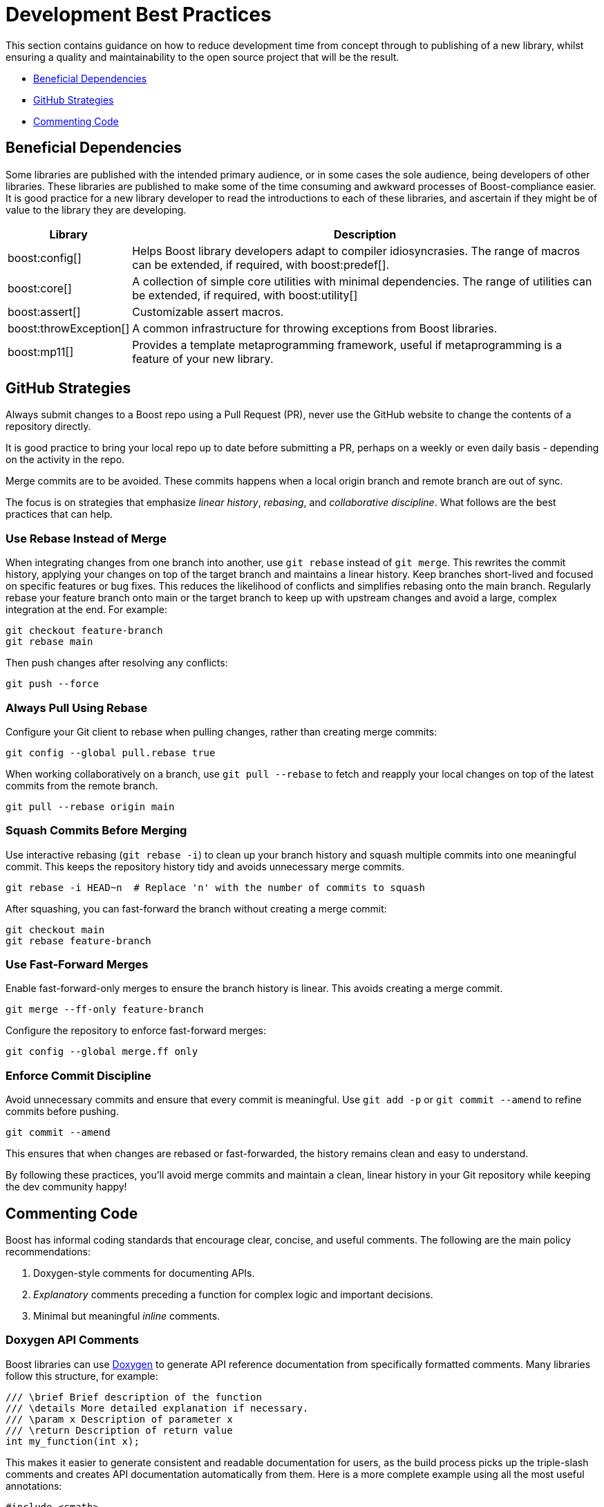 ////
Copyright (c) 2024 The C++ Alliance, Inc. (https://cppalliance.org)

Distributed under the Boost Software License, Version 1.0. (See accompanying
file LICENSE_1_0.txt or copy at http://www.boost.org/LICENSE_1_0.txt)

Official repository: https://github.com/boostorg/website-v2-docs
////
= Development Best Practices
:navtitle: Best Practices

This section contains guidance on how to reduce development time from concept through to publishing of a new library, whilst ensuring a quality and maintainability to the open source project that will be the result.

* <<Beneficial Dependencies>>
* <<GitHub Strategies>>
* <<Commenting Code>>

== Beneficial Dependencies

Some libraries are published with the intended primary audience, or in some cases the sole audience, being developers of other libraries. These libraries are published to make some of the time consuming and awkward processes of Boost-compliance easier. It is good practice for a new library developer to read the introductions to each of these libraries, and ascertain if they might be of value to the library they are developing. 

[cols="1,4",options="header",stripes=even,frame=none]
|===
| *Library* | *Description* 
| boost:config[] | Helps Boost library developers adapt to compiler idiosyncrasies. The range of macros can be extended, if required, with boost:predef[].
| boost:core[] | A collection of simple core utilities with minimal dependencies. The range of utilities can be extended, if required, with boost:utility[]
| boost:assert[] | Customizable assert macros.
| boost:throwException[] | A common infrastructure for throwing exceptions from Boost libraries.
| boost:mp11[] | Provides a template metaprogramming framework, useful if metaprogramming is a feature of your new library.
|===

[[githubstrategies]]
== GitHub Strategies

Always submit changes to a Boost repo using a Pull Request (PR), never use the GitHub website to change the contents of a repository directly.

It is good practice to bring your local repo up to date before submitting a PR, perhaps on a weekly or even daily basis - depending on the activity in the repo.

Merge commits are to be avoided. These commits happens when a local origin branch and remote branch are out of sync. 

The focus is on strategies that emphasize _linear history_, _rebasing_, and _collaborative discipline_. What follows are the best practices that can help.

=== Use Rebase Instead of Merge

When integrating changes from one branch into another, use `git rebase` instead of `git merge`. This rewrites the commit history, applying your changes on top of the target branch and maintains a linear history. Keep branches short-lived and focused on specific features or bug fixes. This reduces the likelihood of conflicts and simplifies rebasing onto the main branch. Regularly rebase your feature branch onto main or the target branch to keep up with upstream changes and avoid a large, complex integration at the end. For example:

[source, bash]
----
git checkout feature-branch
git rebase main
----

Then push changes after resolving any conflicts:

[source, bash]
----
git push --force
----

=== Always Pull Using Rebase

Configure your Git client to rebase when pulling changes, rather than creating merge commits:

[source, bash]
----
git config --global pull.rebase true
----

When working collaboratively on a branch, use `git pull --rebase` to fetch and reapply your local changes on top of the latest commits from the remote branch.

[source, bash]
----
git pull --rebase origin main
----

=== Squash Commits Before Merging

Use interactive rebasing (`git rebase -i`) to clean up your branch history and squash multiple commits into one meaningful commit. This keeps the repository history tidy and avoids unnecessary merge commits.

[source, bash]
----
git rebase -i HEAD~n  # Replace 'n' with the number of commits to squash
----

After squashing, you can fast-forward the branch without creating a merge commit:

[source, bash]
----
git checkout main
git rebase feature-branch
----

=== Use Fast-Forward Merges

Enable fast-forward-only merges to ensure the branch history is linear. This avoids creating a merge commit.

[source, bash]
----
git merge --ff-only feature-branch
----

Configure the repository to enforce fast-forward merges:

[source, bash]
----
git config --global merge.ff only
----

=== Enforce Commit Discipline

Avoid unnecessary commits and ensure that every commit is meaningful. Use `git add -p` or `git commit --amend` to refine commits before pushing.

[source, bash]
----
git commit --amend
----

This ensures that when changes are rebased or fast-forwarded, the history remains clean and easy to understand.

By following these practices, you'll avoid merge commits and maintain a clean, linear history in your Git repository while keeping the dev community happy! 

[[comments]]
== Commenting Code

Boost has informal coding standards that encourage clear, concise, and useful comments. The following are the main policy recommendations:

. Doxygen-style comments for documenting APIs.
. _Explanatory_ comments preceding a function for complex logic and important decisions.
. Minimal but meaningful _inline_ comments.

=== Doxygen API Comments

Boost libraries can use https://www.doxygen.nl/[Doxygen] to generate API reference documentation from specifically formatted comments. Many libraries follow this structure, for example:

[source, cpp]
----
/// \brief Brief description of the function
/// \details More detailed explanation if necessary.
/// \param x Description of parameter x
/// \return Description of return value
int my_function(int x);

----

This makes it easier to generate consistent and readable documentation for users, as the build process picks up the triple-slash comments and creates API documentation automatically from them. Here is a more complete example using all the most useful annotations:

[source, cpp]
----
#include <cmath>
#include <stdexcept>

/**
 * @brief Computes the area of a triangle using Heron's formula.
 * 
 * This function calculates the area of a triangle given the lengths of its three sides.
 * It uses Heron's formula, which states that for a triangle with sides a, b, and c:
 * 
 * \f[
 * A = \sqrt{s \cdot (s - a) \cdot (s - b) \cdot (s - c)}
 * \f]
 * 
 * where \f$s\f$ is the semi-perimeter:
 * 
 * \f[
 * s = \frac{a + b + c}{2}
 * \f]
 * 
 * @param a The length of the first side (must be positive).
 * @param b The length of the second side (must be positive).
 * @param c The length of the third side (must be positive).
 * @return The computed area of the triangle.
 * @throws std::invalid_argument if the sides do not form a valid triangle.
 * @throws std::domain_error if the computed area is invalid due to floating-point errors.
 */
double computeTriangleArea(double a, double b, double c) {
    if (a <= 0 || b <= 0 || c <= 0) {
        throw std::invalid_argument("All side lengths must be positive.");
    }

    // Check for the triangle inequality
    if (a + b <= c || a + c <= b || b + c <= a) {
        throw std::invalid_argument("The given sides do not form a valid triangle.");
    }

    // Calculate semi-perimeter
    double s = (a + b + c) / 2.0;

    // Compute area using Heron's formula
    double area = std::sqrt(s * (s - a) * (s - b) * (s - c));

    if (std::isnan(area) || area <= 0) {
        throw std::domain_error("Computed area is invalid due to floating-point errors.");
    }

    return area;
}

----

The most useful Doxygen annotations are:

[cols="1,4",options="header",stripes=even,frame=none]
|===
| *Annotation* | *Description* 
| `@brief` | A short summary of the function's purpose.
| `@param` | Describes the function parameters and their constraints.
| `@return` | Explains the function's return value.
| `@throws` | Lists the possible exceptions that the function may throw.
|===

Notes:: 
* For mathematical formulas the `\f[ ... \f]` tags render inline https://www.latex-project.org/[LaTeX]-style math formulas in the generated documentation. 
* `@brief` is used inside block comments  (`/** ... */`), while `\brief` works with both block and single-line (`///`) comments. Good practice is simply being consistent with your preference.

=== Explanatory Comments

Since many Boost libraries aim to be compatible with (or eventually integrated into) the https://en.cppreference.com/w/cpp/standard_library[Standard Library], you might adopt commenting styles similar to standard library headers, keeping explanations brief, precise, and technical. Sometimes though, the comments are more numerous and helpful in specific implementations, such as Clang pass:[libc++], GNU pass:[libstc++] or MSVC STL. The following code comes from `std::vector::resize` in pass:[libc++].

[source, cpp]
----
/**
 * @brief Resizes the container to contain @p __sz elements.
 *
 * If @p __sz is smaller than the current size, the container is reduced to its first @p __sz elements.
 * If @p __sz is greater than the current size, additional default-constructed elements are appended.
 *
 * @param __sz The new size of the container.
 *
 * If an expansion is needed and sufficient capacity exists, no reallocation occurs.
 * Otherwise, new storage is allocated and existing elements are moved.
 *
 * @exception If an exception is thrown during element construction or move, the container remains unchanged.
 * 
 * Complexity: Linear in the difference between old and new size.
 */
template <class _Tp, class _Allocator>
void vector<_Tp, _Allocator>::resize(size_type __sz) {
    if (__sz < size()) {

        // Shrink: Destroy extra elements
        erase(begin() + __sz, end());
    } else if (__sz > size()) {

        // Grow: Append default-constructed elements
        insert(end(), __sz - size(), _Tp());
    }
}

----

Note:: Both exception safety and performance considerations are covered in the comments above, which are good practices!

Boost encourages documenting exception safety guarantees (`noexcept`, strong guarantee, basic guarantee), and thread-safety considerations if applicable. For example:

[source, cpp]
----
/// \pre `ptr` must not be null.
/// \post Returns a valid shared_ptr managing `ptr`.
/// \throws std::bad_alloc if allocation fails.
std::shared_ptr<T> safe_wrap(T* ptr);

----

Some Boost libraries include comments explaining design choices, performance considerations, or trade-offs. These are typically found in complex implementations like boost:hana[], boost:asio[] or boost:spirit[]. Here's an example from the boost:hana[] library, which demonstrates the use of comments to explain the code's purpose and functionality:

[source, cpp]
----
/*!
@file
Defines `boost::hana::transform`.
*/

namespace boost { namespace hana {
    
    //! Transform each element of a sequence with a given function.
    //! @ingroup group-Sequence
    //! 
    //! Example:
    //! @code
    //! auto doubled = hana::transform(hana::make_tuple(1, 2, 3), [](auto x) { return x * 2; });
    //! @endcode
    //! doubled == hana::make_tuple(2, 4, 6)
    //!
    template <typename Xs, typename F>
    constexpr auto transform(Xs&& xs, F&& f) {
 
        // See below for the commented version of this function.
    }
}}

----

Note:: The `@file` entry provides an overview of the file contents. The `//!` syntax precedes a function-level Doxygen comment, providing an example usage of the function `hana::transform` in the code snippet above.

=== Inline Comments

Inline comments, throughout the source code, are used to explain the purpose of specific statements. This example is taken from `hana::transform`, mentioned previously.

[source, cpp]
----
    constexpr auto transform(Xs&& xs, F&& f) {
        return hana::adjust_if(

            static_cast<Xs&&>(xs), // Forward the sequence `xs`

            [](auto const&) { return true; }, // Always apply the transformation

            static_cast<F&&>(f) // Forward the transformation function
        );
    }
----

Here is another example of inline commenting, from the boost:asio[] library, notice how the comments make understanding the flow easy.

[source, cpp]
----
void start_read() {

    // Prepare a buffer to store incoming data.
    socket_.async_read_some(boost::asio::buffer(data_, max_length),
        [this](boost::system::error_code ec, std::size_t length) {
            if (!ec) { 

                // Successfully read some data, process it.
                handle_data(data_, length);

                // Initiate another asynchronous read to continue receiving data.
                start_read();
            } else {

                // An error occurred, log and handle it.
                handle_error(ec);
            }
        });
}

----

Here is a more in-depth example, showing how to comment non-trivial code behavior (for example, shared pointers, async operations). The comments also describe _purpose_ rather than restating code (for example, "Keep session alive" rather than "Creates a shared pointer"). And finally the comments guide the reader through the flow (such as explaining what happens after a read or write).

[source, cpp]
----
#include <boost/asio.hpp>
#include <iostream>
#include <memory>
#include <utility>

using boost::asio::ip::tcp;

class Session : public std::enable_shared_from_this<Session> {
public:
    explicit Session(tcp::socket socket) 

        : socket_(std::move(socket)) {}  // Move socket into this session

    void start() { 

        read();  // Begin reading data from the client
    }

private:
    void read() {

        auto self = shared_from_this();  // Ensure session remains alive during async operation

        // Asynchronous read operation
        socket_.async_read_some(boost::asio::buffer(data_, max_length),
            [self](boost::system::error_code ec, std::size_t length) {
                if (!ec) {

                    // Successfully received data, now send a response
                    self->write(length);
                } else {

                    // Handle connection errors (e.g., client disconnected)
                    std::cerr << "Read error: " << ec.message() << std::endl;
                }
            });
    }

    void write(std::size_t length) {

        auto self = shared_from_this();  // Keep session alive for async write

        // Asynchronous write operation
        boost::asio::async_write(socket_, boost::asio::buffer(data_, length),
            [self](boost::system::error_code ec, std::size_t /*bytes_transferred*/) {
                if (!ec) {

                    // Successfully wrote data, continue reading for more client input
                    self->read();
                } else {

                    // Handle write error (e.g., broken pipe)
                    std::cerr << "Write error: " << ec.message() << std::endl;
                }
            });
    }

    tcp::socket socket_;
    enum { max_length = 1024 };

    char data_[max_length];  // Buffer to store incoming data
};

// Server class that listens for incoming connections
class Server {
public:
    Server(boost::asio::io_context& io_context, short port)
        : acceptor_(io_context, tcp::endpoint(tcp::v4(), port)) {

        accept();  // Start listening for connections
    }

private:
    void accept() {
        acceptor_.async_accept(
            [this](boost::system::error_code ec, tcp::socket socket) {
                if (!ec) {

                    // Successfully accepted a connection, create a session
                    std::make_shared<Session>(std::move(socket))->start();
                } else {

                    // Log accept error
                    std::cerr << "Accept error: " << ec.message() << std::endl;
                }

                // Continue accepting new connections
                accept();
            });
    }

    tcp::acceptor acceptor_;
};

// Main function to run the server
int main() {
    try {
        boost::asio::io_context io_context;

        Server server(io_context, 12345);  // Start server on port 12345

        io_context.run();  // Run the IO context to handle async operations
    } catch (std::exception& e) {
        std::cerr << "Exception: " << e.what() << std::endl;
    }
}

----

Note:: Inline comments are clearer if they are preceded by a blank line. Many libraries do not strictly stick to this practice, but it should be clear from the above example that the preceding-blank-line is a best practice for readability.

== See Also

* xref:superproject/overview.adoc[]
* xref:version-control.adoc[]

